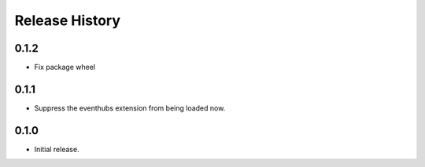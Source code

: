 .. :changelog:

Release History
===============

0.1.2
+++++

* Fix package wheel

0.1.1
+++++

* Suppress the eventhubs extension from being loaded now.

0.1.0
+++++

* Initial release.

